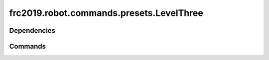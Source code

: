 =====================================
frc2019.robot.commands.presets.LevelThree
=====================================

------------
Dependencies
------------

--------
Commands
--------
